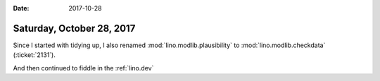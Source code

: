 :date: 2017-10-28

==========================
Saturday, October 28, 2017
==========================

Since I started with tidying up, I also renamed
:mod:`lino.modlib.plausibility` to :mod:`lino.modlib.checkdata`
(:ticket:`2131`).

And then continued to fiddle in the :ref:`lino.dev` 
